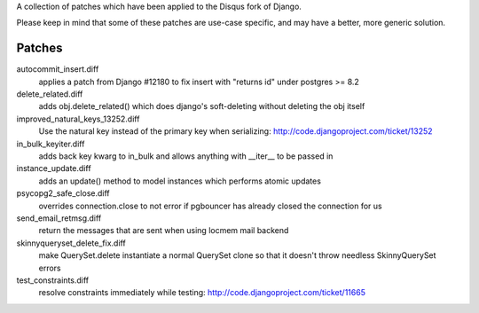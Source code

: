 A collection of patches which have been applied to the Disqus fork of Django.

Please keep in mind that some of these patches are use-case specific, and may have
a better, more generic solution.

Patches
=======

autocommit_insert.diff
  applies a patch from Django #12180 to fix insert with "returns id" under postgres >= 8.2

delete_related.diff
  adds obj.delete_related() which does django's soft-deleting without deleting the obj itself

improved_natural_keys_13252.diff
  Use the natural key instead of the primary key when serializing: http://code.djangoproject.com/ticket/13252

in_bulk_keyiter.diff
  adds back key kwarg to in_bulk and allows anything with __iter__ to be passed in

instance_update.diff
  adds an update() method to model instances which performs atomic updates

psycopg2_safe_close.diff
  overrides connection.close to not error if pgbouncer has already closed the connection for us

send_email_retmsg.diff
  return the messages that are sent when using locmem mail backend

skinnyqueryset_delete_fix.diff
  make QuerySet.delete instantiate a normal QuerySet clone so that it doesn't throw needless SkinnyQuerySet errors

test_constraints.diff
  resolve constraints immediately while testing: http://code.djangoproject.com/ticket/11665
